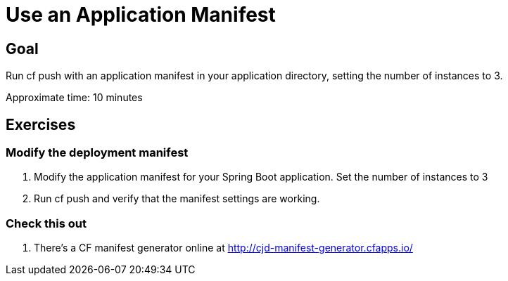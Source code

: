 = Use an Application Manifest

== Goal

Run cf push with an application manifest in your application directory, setting the number of instances to 3.

Approximate time: 10 minutes

== Exercises

=== Modify the deployment manifest

. Modify the application manifest for your Spring Boot application. Set the number of instances to 3

. Run cf push and verify that the manifest settings are working.

=== Check this out

. There's a CF manifest generator online at http://cjd-manifest-generator.cfapps.io/

